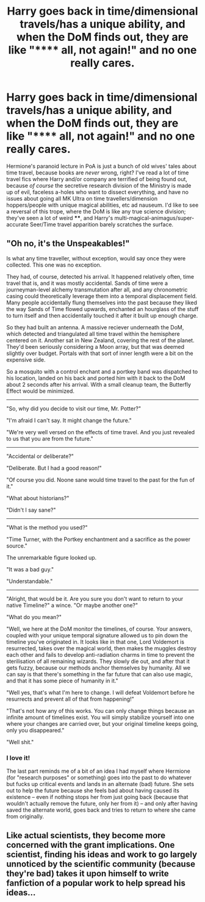 #+TITLE: Harry goes back in time/dimensional travels/has a unique ability, and when the DoM finds out, they are like "****** all, not again!" and no one really cares.

* Harry goes back in time/dimensional travels/has a unique ability, and when the DoM finds out, they are like "****** all, not again!" and no one really cares.
:PROPERTIES:
:Author: KevMan18
:Score: 15
:DateUnix: 1589220479.0
:DateShort: 2020-May-11
:FlairText: Prompt
:END:
Hermione's paranoid lecture in PoA is just a bunch of old wives' tales about time travel, because books are /never/ wrong, right? I've read a lot of time travel fics where Harry and/or company are terrified of being found out, because /of course/ the secretive research division of the Ministry is made up of evil, faceless a-holes who want to dissect everything, and have no issues about going all MK Ultra on time travellers/dimension hoppers/people with unique magical abilities, etc ad nauseum. I'd like to see a reversal of this trope, where the DoM is like any true science division; they've seen a lot of weird ****, and Harry's multi-magical-animagus/super-accurate Seer/Time travel apparition barely scratches the surface.


** "Oh no, it's the Unspeakables!"

Is what any time traveller, without exception, would say once they were collected. This one was no exception.

They had, of course, detected his arrival. It happened relatively often, time travel that is, and it was mostly accidental. Sands of time were a journeyman-level alchemy transmutation after all, and any chronometric casing could theoretically leverage them into a temporal displacement field. Many people accidentally flung themselves into the past because they liked the way Sands of Time flowed upwards, enchanted an hourglass of the stuff to turn itself and then accidentally touched it after it built up enough charge.

So they had built an antenna. A massive reciever underneath the DoM, which detected and triangulated all time travel within the hemisphere centered on it. Another sat in New Zealand, covering the rest of the planet. They'd been seriously considering a Moon array, but that was deemed slightly over budget. Portals with that sort of inner length were a bit on the expensive side.

So a mosquito with a control enchant and a portkey band was dispatched to his location, landed on his back and ported him with it back to the DoM about 2 seconds after his arrival. With a small cleanup team, the Butterfly Effect would be minimized.

--------------

"So, why did you decide to visit our time, Mr. Potter?"

"I'm afraid I can't say. It might change the future."

"We're very well versed on the effects of time travel. And you just revealed to us that you are from the future."

--------------

"Accidental or deliberate?"

"Deliberate. But I had a good reason!"

"Of course you did. Noone sane would time travel to the past for the fun of it."

"What about historians?"

"Didn't I say sane?"

--------------

"What is the method you used?"

"Time Turner, with the Portkey enchantment and a sacrifice as the power source."

The unremarkable figure looked up.

"It was a bad guy."

"Understandable."

--------------

"Alright, that would be it. Are you sure you don't want to return to your native Timeline?" a wince. "Or maybe another one?"

"What do you mean?"

"Well, we here at the DoM monitor the timelines, of course. Your answers, coupled with your unique temporal signature allowed us to pin down the timeline you've originated in. It looks like in that one, Lord Voldemort is resurrected, takes over the magical world, then makes the muggles destroy each other and fails to develop anti-radiation charms in time to prevent the sterilisation of all remaining wizards. They slowly die out, and after that it gets fuzzy, because our methods anchor themselves by humanity. All we can say is that there's something in the far future that can also use magic, and that it has some piece of humanity in it."

"Well yes, that's what I'm here to change. I will defeat Voldemort before he resurrects and prevent all of that from happening!"

"That's not how any of this works. You can only change things because an infinite amount of timelines exist. You will simply stabilize yourself into one where your changes are carried over, but your original timeline keeps going, only you disappeared."

"Well shit."
:PROPERTIES:
:Author: Uncommonality
:Score: 26
:DateUnix: 1589231130.0
:DateShort: 2020-May-12
:END:

*** I love it!

The last part reminds me of a bit of an idea I had myself where Hermione (for "research purposes" or something) goes into the past to do whatever but fucks up critical events and lands in an alternate (bad) future. She sets out to help the future because she feels bad about having caused its existence -- even if nothing stops her from just going back (because that wouldn't actually remove the future, only her from it) -- and only after having saved the alternate world, goes back and tries to return to where she came from originally.
:PROPERTIES:
:Author: Fredrik1994
:Score: 3
:DateUnix: 1589240104.0
:DateShort: 2020-May-12
:END:


** Like actual scientists, they become more concerned with the grant implications. One scientist, finding his ideas and work to go largely unnoticed by the scientific community (because they're bad) takes it upon himself to write fanfiction of a popular work to help spread his ideas...
:PROPERTIES:
:Author: Impossible-Poetry
:Score: 3
:DateUnix: 1589247306.0
:DateShort: 2020-May-12
:END:
